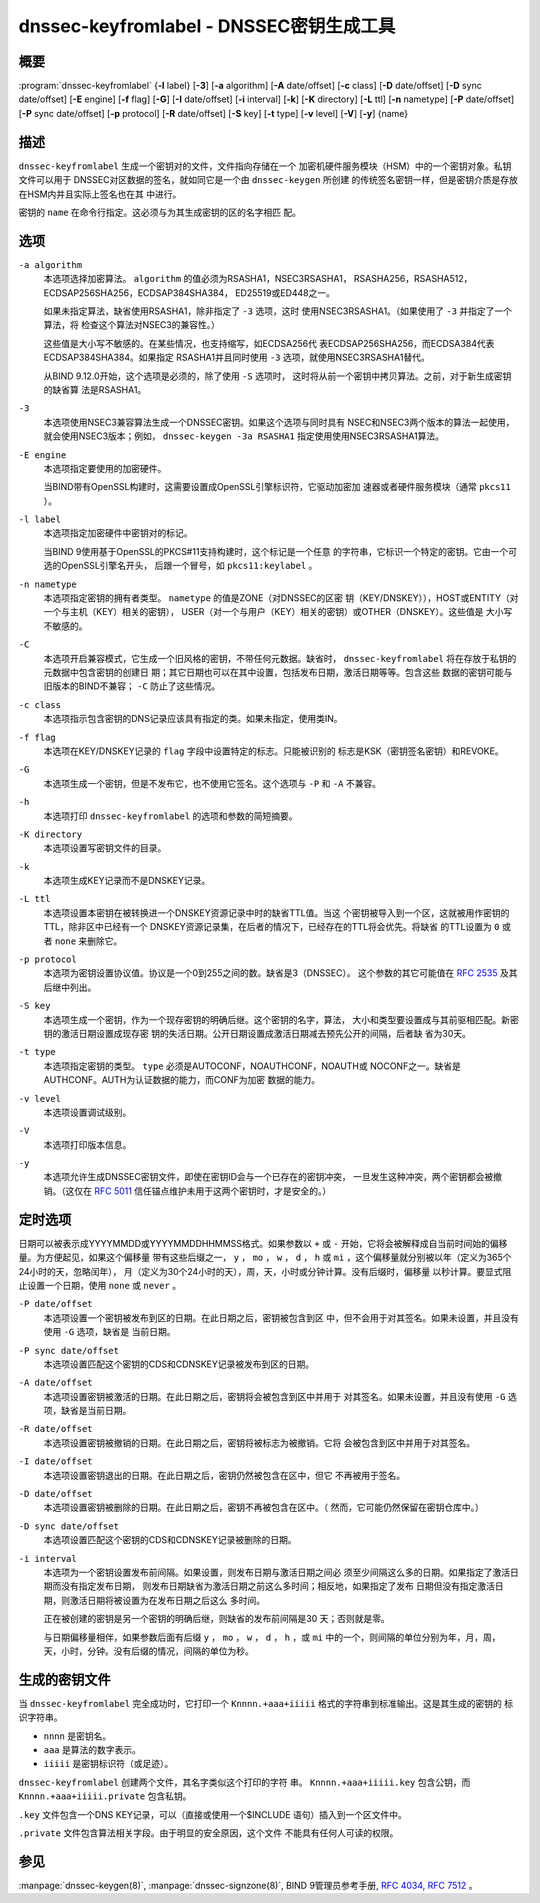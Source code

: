 .. Copyright (C) Internet Systems Consortium, Inc. ("ISC")
..
.. SPDX-License-Identifier: MPL-2.0
..
.. This Source Code Form is subject to the terms of the Mozilla Public
.. License, v. 2.0.  If a copy of the MPL was not distributed with this
.. file, you can obtain one at https://mozilla.org/MPL/2.0/.
..
.. See the COPYRIGHT file distributed with this work for additional
.. information regarding copyright ownership.

.. highlight: console

.. _man_dnssec-keyfromlabel:

dnssec-keyfromlabel - DNSSEC密钥生成工具
------------------------------------------------

概要
~~~~~~~~

:program:`dnssec-keyfromlabel` {**-l** label} [**-3**] [**-a** algorithm] [**-A** date/offset] [**-c** class] [**-D** date/offset] [**-D** sync date/offset] [**-E** engine] [**-f** flag] [**-G**] [**-I** date/offset] [**-i** interval] [**-k**] [**-K** directory] [**-L** ttl] [**-n** nametype] [**-P** date/offset] [**-P** sync date/offset] [**-p** protocol] [**-R** date/offset] [**-S** key] [**-t** type] [**-v** level] [**-V**] [**-y**] {name}

描述
~~~~~~~~~~~

``dnssec-keyfromlabel`` 生成一个密钥对的文件，文件指向存储在一个
加密机硬件服务模块（HSM）中的一个密钥对象。私钥文件可以用于
DNSSEC对区数据的签名，就如同它是一个由 ``dnssec-keygen`` 所创建
的传统签名密钥一样，但是密钥介质是存放在HSM内并且实际上签名也在其
中进行。

密钥的 ``name`` 在命令行指定。这必须与为其生成密钥的区的名字相匹
配。

选项
~~~~~~~

``-a algorithm``
   本选项选择加密算法。 ``algorithm`` 的值必须为RSASHA1，NSEC3RSASHA1，
   RSASHA256，RSASHA512，ECDSAP256SHA256，ECDSAP384SHA384，
   ED25519或ED448之一。

   如果未指定算法，缺省使用RSASHA1，除非指定了 ``-3`` 选项，这时
   使用NSEC3RSASHA1。（如果使用了 ``-3`` 并指定了一个算法，将
   检查这个算法对NSEC3的兼容性。）

   这些值是大小写不敏感的。在某些情况，也支持缩写，如ECDSA256代
   表ECDSAP256SHA256，而ECDSA384代表ECDSAP384SHA384。如果指定
   RSASHA1并且同时使用 ``-3`` 选项，就使用NSEC3RSASHA1替代。

   从BIND 9.12.0开始，这个选项是必须的，除了使用 ``-S`` 选项时，
   这时将从前一个密钥中拷贝算法。之前，对于新生成密钥的缺省算
   法是RSASHA1。

``-3``
   本选项使用NSEC3兼容算法生成一个DNSSEC密钥。如果这个选项与同时具有
   NSEC和NSEC3两个版本的算法一起使用，就会使用NSEC3版本；例如，
   ``dnssec-keygen -3a RSASHA1`` 指定使用使用NSEC3RSASHA1算法。

``-E engine``
   本选项指定要使用的加密硬件。

   当BIND带有OpenSSL构建时，这需要设置成OpenSSL引擎标识符，它驱动加密加
   速器或者硬件服务模块（通常 ``pkcs11`` ）。

``-l label``
   本选项指定加密硬件中密钥对的标记。

   当BIND 9使用基于OpenSSL的PKCS#11支持构建时，这个标记是一个任意
   的字符串，它标识一个特定的密钥。它由一个可选的OpenSSL引擎名开头，
   后跟一个冒号，如 ``pkcs11:keylabel`` 。

``-n nametype``
   本选项指定密钥的拥有者类型。 ``nametype`` 的值是ZONE（对DNSSEC的区密
   钥（KEY/DNSKEY）），HOST或ENTITY（对一个与主机（KEY）相关的密钥），
   USER（对一个与用户（KEY）相关的密钥）或OTHER（DNSKEY）。这些值是
   大小写不敏感的。

``-C``
   本选项开启兼容模式，它生成一个旧风格的密钥，不带任何元数据。缺省时，
   ``dnssec-keyfromlabel`` 将在存放于私钥的元数据中包含密钥的创建日
   期；其它日期也可以在其中设置，包括发布日期，激活日期等等。包含这些
   数据的密钥可能与旧版本的BIND不兼容； ``-C`` 防止了这些情况。

``-c class``
   本选项指示包含密钥的DNS记录应该具有指定的类。如果未指定，使用类IN。

``-f flag``
   本选项在KEY/DNSKEY记录的 ``flag`` 字段中设置特定的标志。只能被识别的
   标志是KSK（密钥签名密钥）和REVOKE。

``-G``
   本选项生成一个密钥，但是不发布它，也不使用它签名。这个选项与 ``-P``
   和 ``-A`` 不兼容。

``-h``
   本选项打印 ``dnssec-keyfromlabel`` 的选项和参数的简短摘要。

``-K directory``
   本选项设置写密钥文件的目录。

``-k``
   本选项生成KEY记录而不是DNSKEY记录。

``-L ttl``
   本选项设置本密钥在被转换进一个DNSKEY资源记录中时的缺省TTL值。当这
   个密钥被导入到一个区，这就被用作密钥的TTL，除非区中已经有一个
   DNSKEY资源记录集，在后者的情况下，已经存在的TTL将会优先。将缺省
   的TTL设置为 ``0`` 或者 ``none`` 来删除它。

``-p protocol``
   本选项为密钥设置协议值。协议是一个0到255之间的数。缺省是3（DNSSEC）。
   这个参数的其它可能值在 :rfc:`2535` 及其后继中列出。

``-S key``
   本选项生成一个密钥，作为一个现存密钥的明确后继。这个密钥的名字，算法，
   大小和类型要设置成与其前驱相匹配。新密钥的激活日期设置成现存密
   钥的失活日期。公开日期设置成激活日期减去预先公开的间隔，后者缺
   省为30天。

``-t type``
   本选项指定密钥的类型。 ``type`` 必须是AUTOCONF，NOAUTHCONF，NOAUTH或
   NOCONF之一。缺省是AUTHCONF。AUTH为认证数据的能力，而CONF为加密
   数据的能力。

``-v level``
   本选项设置调试级别。

``-V``
   本选项打印版本信息。

``-y``
   本选项允许生成DNSSEC密钥文件，即使在密钥ID会与一个已存在的密钥冲突，
   一旦发生这种冲突，两个密钥都会被撤销。（这仅在 :rfc:`5011`
   信任锚点维护未用于这两个密钥时，才是安全的。）

定时选项
~~~~~~~~~~~~~~

日期可以被表示成YYYYMMDD或YYYYMMDDHHMMSS格式。如果参数以 ``+`` 或 ``-``
开始，它将会被解释成自当前时间始的偏移量。为方便起见，如果这个偏移量
带有这些后缀之一， ``y`` ， ``mo`` ， ``w`` ， ``d`` ， ``h`` 或
``mi`` ，这个偏移量就分别被以年（定义为365个24小时的天，忽略闰年），
月（定义为30个24小时的天），周，天，小时或分钟计算。没有后缀时，偏移量
以秒计算。要显式阻止设置一个日期，使用 ``none`` 或 ``never`` 。

``-P date/offset``
   本选项设置一个密钥被发布到区的日期。在此日期之后，密钥被包含到区
   中，但不会用于对其签名。如果未设置，并且没有使用 ``-G`` 选项，缺省是
   当前日期。

``-P sync date/offset``
   本选项设置匹配这个密钥的CDS和CDNSKEY记录被发布到区的日期。

``-A date/offset``
   本选项设置密钥被激活的日期。在此日期之后，密钥将会被包含到区中并用于
   对其签名。如果未设置，并且没有使用 ``-G`` 选项，缺省是当前日期。

``-R date/offset``
   本选项设置密钥被撤销的日期。在此日期之后，密钥将被标志为被撤销。它将
   会被包含到区中并用于对其签名。

``-I date/offset``
   本选项设置密钥退出的日期。在此日期之后，密钥仍然被包含在区中，但它
   不再被用于签名。

``-D date/offset``
   本选项设置密钥被删除的日期。在此日期之后，密钥不再被包含在区中。（
   然而，它可能仍然保留在密钥仓库中。）

``-D sync date/offset``
   本选项设置匹配这个密钥的CDS和CDNSKEY记录被删除的日期。

``-i interval``
   本选项为一个密钥设置发布前间隔。如果设置，则发布日期与激活日期之间必
   须至少间隔这么多的日期。如果指定了激活日期而没有指定发布日期，
   则发布日期缺省为激活日期之前这么多时间；相反地，如果指定了发布
   日期但没有指定激活日期，则激活日期将被设置为在发布日期之后这么
   多时间。

   正在被创建的密钥是另一个密钥的明确后继，则缺省的发布前间隔是30
   天；否则就是零。

   与日期偏移量相伴，如果参数后面有后缀 ``y`` ， ``mo`` ， ``w`` ，
   ``d`` ， ``h`` ，或 ``mi`` 中的一个，则间隔的单位分别为年，月，周，
   天，小时，分钟。没有后缀的情况，间隔的单位为秒。

生成的密钥文件
~~~~~~~~~~~~~~~~~~~

当 ``dnssec-keyfromlabel`` 完全成功时，它打印一个
``Knnnn.+aaa+iiiii`` 格式的字符串到标准输出。这是其生成的密钥的
标识字符串。

-  ``nnnn`` 是密钥名。

-  ``aaa`` 是算法的数字表示。

-  ``iiiii`` 是密钥标识符（或足迹）。

``dnssec-keyfromlabel`` 创建两个文件，其名字类似这个打印的字符
串。 ``Knnnn.+aaa+iiiii.key`` 包含公钥，而
``Knnnn.+aaa+iiiii.private`` 包含私钥。

``.key`` 文件包含一个DNS KEY记录，可以（直接或使用一个$INCLUDE
语句）插入到一个区文件中。

``.private`` 文件包含算法相关字段。由于明显的安全原因，这个文件
不能具有任何人可读的权限。

参见
~~~~~~~~

:manpage:`dnssec-keygen(8)`, :manpage:`dnssec-signzone(8)`, BIND 9管理员参考手册,
:rfc:`4034`, :rfc:`7512` 。
